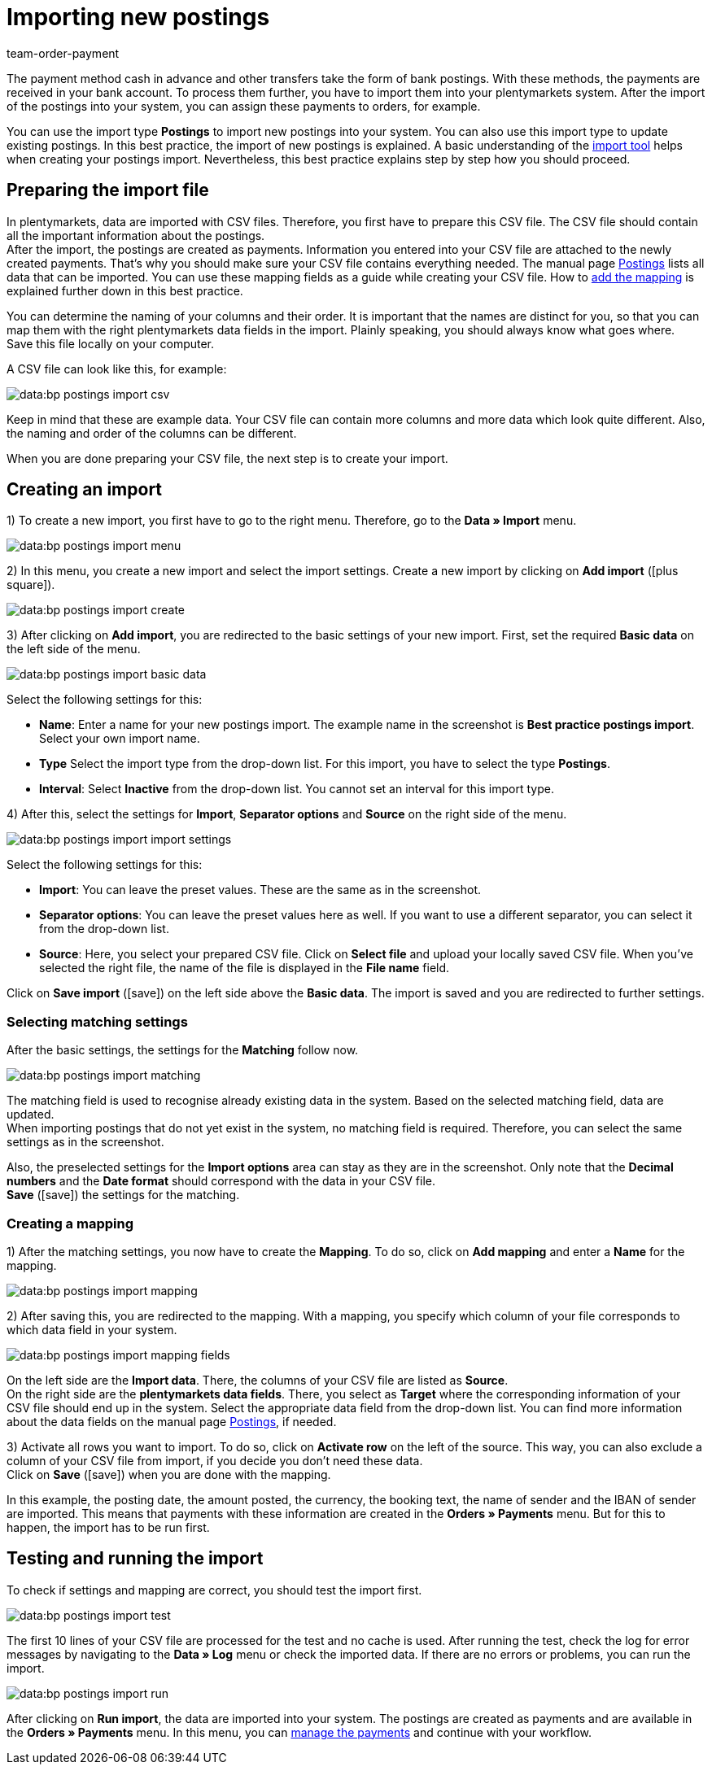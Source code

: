 = Importing new postings
:keywords: postings import, bank postings import, bank postings, payment import, postings
:page-aliases: best-practices-elasticsync-postings.adoc
:id: 8X2XPH8
:author: team-order-payment

The payment method cash in advance and other transfers take the form of bank postings. With these methods, the payments are received in your bank account. To process them further, you have to import them into your plentymarkets system. After the import of the postings into your system, you can assign these payments to orders, for example.

You can use the import type *Postings* to import new postings into your system. You can also use this import type to update existing postings. In this best practice, the import of new postings is explained. A basic understanding of the xref:data:ElasticSync.adoc#[import tool] helps when creating your postings import. Nevertheless, this best practice explains step by step how you should proceed.

[#10]
== Preparing the import file

In plentymarkets, data are imported with CSV files. Therefore, you first have to prepare this CSV file. The CSV file should contain all the important information about the postings. +
After the import, the postings are created as payments. Information you entered into your CSV file are attached to the newly created payments. That’s why you should make sure your CSV file contains everything needed. The manual page xref:data:elasticSync-bank-postings.adoc#20[Postings] lists all data that can be imported. You can use these mapping fields as a guide while creating your CSV file. How to xref:data:best-practices-elasticsync-postings.adoc#40[add the mapping] is explained further down in this best practice.

You can determine the naming of your columns and their order. It is important that the names are distinct for you, so that you can map them with the right plentymarkets data fields in the import. Plainly speaking, you should always know what goes where. +
Save this file locally on your computer.

A CSV file can look like this, for example:

image::data:bp-postings-import-csv.png[]

Keep in mind that these are example data. Your CSV file can contain more columns and more data which look quite different. Also, the naming and order of the columns can be different.

When you are done preparing your CSV file, the next step is to create your import.

[#20]
== Creating an import

1) To create a new import, you first have to go to the right menu. Therefore, go to the *Data » Import* menu.

image::data:bp-postings-import-menu.png[]

2) In this menu, you create a new import and select the import settings. Create a new import by clicking on *Add import* (icon:plus-square[role="green"]).

image::data:bp-postings-import-create.png[]

3) After clicking on *Add import*, you are redirected to the basic settings of your new import. First, set the required *Basic data* on the left side of the menu.

image::data:bp-postings-import-basic-data.png[]

Select the following settings for this:

* *Name*: Enter a name for your new postings import. The example name in the screenshot is *Best practice postings import*. Select your own import name. +
* *Type* Select the import type from the drop-down list. For this import, you have to select the type *Postings*. +
* *Interval*: Select *Inactive* from the drop-down list. You cannot set an interval for this import type.

4) After this, select the settings for *Import*, *Separator options* and *Source* on the right side of the menu.

image::data:bp-postings-import-import-settings.png[]

Select the following settings for this:

* *Import*: You can leave the preset values. These are the same as in the screenshot. +
* *Separator options*: You can leave the preset values here as well. If you want to use a different separator, you can select it from the drop-down list. +
* *Source*: Here, you select your prepared CSV file. Click on *Select file* and upload your locally saved CSV file. When you’ve selected the right file, the name of the file is displayed in the *File name* field.

Click on *Save import* (icon:save[role="green"]) on the left side above the *Basic data*. The import is saved and you are redirected to further settings.

[#30]
=== Selecting matching settings

After the basic settings, the settings for the *Matching* follow now.

image::data:bp-postings-import-matching.png[]

The matching field is used to recognise already existing data in the system. Based on the selected matching field, data are updated. +
When importing postings that do not yet exist in the system, no matching field is required. Therefore, you can select the same settings as in the screenshot.

Also, the preselected settings for the *Import options* area can stay as they are in the screenshot. Only note that the *Decimal numbers* and the *Date format* should correspond with the data in your CSV file. +
*Save* (icon:save[role="green"]) the settings for the matching.

[#40]
=== Creating a mapping

1) After the matching settings, you now have to create the *Mapping*. To do so, click on *Add mapping* and enter a *Name* for the mapping.

image::data:bp-postings-import-mapping.png[]

2) After saving this, you are redirected to the mapping. With a mapping, you specify which column of your file corresponds to which data field in your system.

image::data:bp-postings-import-mapping-fields.png[]

On the left side are the *Import data*. There, the columns of your CSV file are listed as *Source*. +
On the right side are the *plentymarkets data fields*. There, you select as *Target* where the corresponding information of your CSV file should end up in the system. Select the appropriate data field from the drop-down list. You can find more information about the data fields on the manual page xref:data:elasticSync-bank-postings.adoc#20[Postings], if needed.

3) Activate all rows you want to import. To do so, click on *Activate row* on the left of the source. This way, you can also exclude a column of your CSV file from import, if you decide you don’t need these data. +
Click on *Save* (icon:save[role="green"]) when you are done with the mapping.

In this example, the posting date, the amount posted, the currency, the booking text, the name of sender and the IBAN of sender are imported. This means that payments with these information are created in the *Orders » Payments* menu. But for this to happen, the import has to be run first.

[#50]
== Testing and running the import

To check if settings and mapping are correct, you should test the import first.

image::data:bp-postings-import-test.png[]

The first 10 lines of your CSV file are processed for the test and no cache is used. After running the test, check the log for error messages by navigating to the *Data » Log* menu or check the imported data. If there are no errors or problems, you can run the import.

image::data:bp-postings-import-run.png[]

After clicking on *Run import*, the data are imported into your system. The postings are created as payments and are available in the *Orders » Payments* menu. In this menu, you can xref:payment:beta-managing-payments.adoc#[manage the payments] and continue with your workflow.
